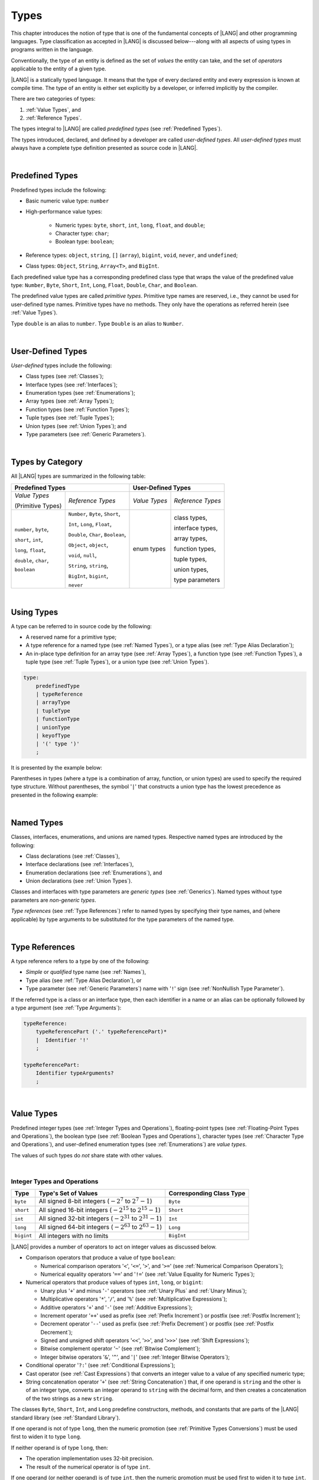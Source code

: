 ..
    Copyright (c) 2021-2024 Huawei Device Co., Ltd.
    Licensed under the Apache License, Version 2.0 (the "License");
    you may not use this file except in compliance with the License.
    You may obtain a copy of the License at
    http://www.apache.org/licenses/LICENSE-2.0
    Unless required by applicable law or agreed to in writing, software
    distributed under the License is distributed on an "AS IS" BASIS,
    WITHOUT WARRANTIES OR CONDITIONS OF ANY KIND, either express or implied.
    See the License for the specific language governing permissions and
    limitations under the License.

.. _Types:

Types
#####

.. meta:
    frontend_status: Partly

This chapter introduces the notion of type that is one of the fundamental
concepts of |LANG| and other programming languages.
Type classification as accepted in |LANG| is discussed below---along
with all aspects of using types in programs written in the language.

Conventionally, the type of an entity is defined as the set of *values* the
entity can take, and the set of *operators* applicable to the entity of
a given type.

|LANG| is a statically typed language. It means that the type of every
declared entity and every expression is known at compile time. The type of
an entity is either set explicitly by a developer, or inferred implicitly
by the compiler.

There are two categories of types:

#. :ref:`Value Types`, and

#. :ref:`Reference Types`.

The types integral to |LANG| are called *predefined types* (see
:ref:`Predefined Types`).

The types introduced, declared, and defined by a developer are called
*user-defined types*.
All *user-defined types* must always have a complete type definition
presented as source code in |LANG|.

.. index::
   statically typed language
   expression
   compile time
   value type
   reference type
   implicit inference
   compiler
   predefined type
   user-defined type
   type definition
   source code

|

.. _Predefined Types:

Predefined Types
****************

.. meta:
    frontend_status: Done

Predefined types include the following:

-  Basic numeric value type: ``number``

-  High-performance value types:

     - Numeric types: ``byte``, ``short``, ``int``, ``long``, ``float``, and
       ``double``;

     - Character type: ``char``;

     - Boolean type: ``boolean``;


-  Reference types: ``object``, ``string``, ``[]`` (``array``), ``bigint``,
   ``void``, ``never``, and ``undefined``;

-  Class types: ``Object``, ``String``, ``Array<T>``, and ``BigInt``.

Each predefined value type has a corresponding predefined class type that
wraps the value of the predefined value type: ``Number``, ``Byte``, ``Short``,
``Int``, ``Long``, ``Float``, ``Double``, ``Char``, and ``Boolean``.

The predefined value types are called *primitive types*. Primitive type names
are reserved, i.e., they cannot be used for user-defined type names. Primitive
types have no methods. They only have the operations as referred herein (see
:ref:`Value Types`).

Type ``double`` is an alias to ``number``. Type ``Double`` is an alias to
``Number``.

.. index::
   predefined type
   basic numeric type
   numeric type
   user-defined type
   type definition
   alias
   value type
   class type
   primitive type
   type alias
   wrapping

|

.. _User-Defined Types:

User-Defined Types
******************

.. meta:
    frontend_status: Done

*User-defined* types include the following:

-  Class types (see :ref:`Classes`);
-  Interface types (see :ref:`Interfaces`);
-  Enumeration types (see :ref:`Enumerations`);
-  Array types (see :ref:`Array Types`);
-  Function types (see :ref:`Function Types`);
-  Tuple types (see :ref:`Tuple Types`);
-  Union types (see :ref:`Union Types`); and
-  Type parameters (see :ref:`Generic Parameters`).

.. index::
   user-defined type
   class type
   interface type
   enumeration type
   array type
   function type
   union type
   type parameter

|

.. _Types by Category:

Types by Category
*****************

.. meta:
    frontend_status: Done

All |LANG| types are summarized in the following table:

+-----------------------------------+-----------------------------------------+
| **Predefined Types**              | **User-Defined Types**                  |
+===================+===============+======================+==================+
| *Value Types*     | *Reference*   |    *Value Types*     | *Reference*      |
|                   | *Types*       |                      | *Types*          |
| (Primitive Types) |               |                      |                  |
+-------------------+---------------+----------------------+------------------+
| ``number``,       | ``Number``,   |     enum types       | class types,     |
| ``byte``,         | ``Byte``,     |                      |                  |
|                   | ``Short``,    |                      | interface types, |
|                   |               |                      |                  |
| ``short``,        | ``Int``,      |                      | array types,     |
| ``int``,          | ``Long``,     |                      |                  |
|                   | ``Float``,    |                      | function types,  |
|                   |               |                      |                  |
| ``long``,         | ``Double``,   |                      | tuple types,     |
| ``float``,        | ``Char``,     |                      |                  |
|                   | ``Boolean``,  |                      | union types,     |
|                   |               |                      |                  |
| ``double``,       | ``Object``,   |                      | type parameters  |
| ``char``,         | ``object``,   |                      |                  |
|                   |               |                      |                  |
| ``boolean``       | ``void``,     |                      |                  |
|                   | ``null``,     |                      |                  |
|                   |               |                      |                  |
|                   | ``String``,   |                      |                  |
|                   | ``string``,   |                      |                  |
|                   |               |                      |                  |
|                   | ``BigInt``,   |                      |                  |
|                   | ``bigint``,   |                      |                  |
|                   |               |                      |                  |
|                   | ``never``     |                      |                  |
+-------------------+---------------+----------------------+------------------+

.. index::
   class type
   primitive type
   reference type
   value type
   interface type
   array type
   union type
   tuple type
   type parameter

|

.. _Using Types:

Using Types
***********

.. meta:
    frontend_status: Done

A type can be referred to in source code by the following:

-  A reserved name for a primitive type;
-  A type reference for a named type (see :ref:`Named Types`), or a type alias
   (see :ref:`Type Alias Declaration`);
-  An in-place type definition for an array type (see :ref:`Array Types`), a
   function type (see :ref:`Function Types`), a tuple type (see :ref:`Tuple Types`),
   or a union type (see :ref:`Union Types`).

.. index::
   reserved name
   primitive type
   type alias
   type reference
   array type
   function type
   union type

.. code-block:: abnf

    type:
        predefinedType
        | typeReference
        | arrayType
        | tupleType
        | functionType
        | unionType
        | keyofType
        | '(' type ')'
        ;

It is presented by the example below:

.. code-block:: typescript
   :linenos:

    let b: boolean  // using primitive value type name
    let n: number   // using primitive value type name
    let o: Object   // using predefined class type name
    let a: number[] // using array type

Parentheses in types (where a type is a combination of array, function, or
union types) are used to specify the required type structure.
Without parentheses, the symbol '``|``' that constructs a union type
has the lowest precedence as presented in the following example:

.. index::
   array type
   function type
   union type
   type structure
   symbol
   construct
   precedence

.. code-block:: typescript
   :linenos:

    // a nullable array with elements of type string:
    let a: string[] | null
    let s: string[] = []
    a = s    // ok
    a = null // ok, a is nullable

    // an array with elements whose types are string or null:
    let b: (string | null)[]
    b = null // error, b is an array and is not nullable
    b = ["aa", null] // ok

    // a function type that returns string or null
    let c: () => string | null
    c = null // error, c is not nullable
    c = (): string | null => { return null } // ok

    // (a function type that returns string) or null
    let d: (() => string) | null
    d = null // ok, d is nullable
    d = (): string => { return "hi" } // ok

|

.. _Named Types:

Named Types
***********

.. meta:
    frontend_status: Done

Classes, interfaces, enumerations, and unions are named types. Respective
named types are introduced by the following:

-  Class declarations (see :ref:`Classes`),
-  Interface declarations (see :ref:`Interfaces`),
-  Enumeration declarations (see :ref:`Enumerations`), and
-  Union declarations (see :ref:`Union Types`).


Classes and interfaces with type parameters are *generic types* (see
:ref:`Generics`). Named types without type parameters are *non-generic types*.

*Type references* (see :ref:`Type References`) refer to named types by
specifying their type names, and (where applicable) by type arguments to be
substituted for the type parameters of the named type.

.. index::
   named type
   class
   interface
   enumeration
   union
   class declaration
   interface declaration
   enumeration declaration
   union declaration
   generic type
   generics
   type argument
   type parameter

|

.. _Type References:

Type References
***************

.. meta:
    frontend_status: Done

A type reference refers to a type by one of the following:

-  *Simple* or *qualified* type name (see :ref:`Names`),
-  Type alias (see :ref:`Type Alias Declaration`), or
-  Type parameter (see :ref:`Generic Parameters`) name with '``!``' sign
   (see :ref:`NonNullish Type Parameter`).


If the referred type is a class or an interface type, then each identifier in
a name or an alias can be optionally followed by a type argument (see
:ref:`Type Arguments`):

.. index::
   type reference
   type name
   simple type name
   qualified type name
   identifier
   type alias
   type argument
   interface type

.. code-block:: abnf

    typeReference:
        typeReferencePart ('.' typeReferencePart)*
        |  Identifier '!'
        ;

    typeReferencePart:
        Identifier typeArguments?
        ;

.. code-block:: typescript
   :linenos:

    let map: Map<string, number>

|

.. _Value Types:

Value Types
***********

.. meta:
    frontend_status: Done

Predefined integer types (see :ref:`Integer Types and Operations`),
floating-point types (see :ref:`Floating-Point Types and Operations`), the
boolean type (see :ref:`Boolean Types and Operations`), character types
(see :ref:`Character Type and Operations`), and user-defined enumeration
types (see :ref:`Enumerations`) are *value types*.

The values of such types do *not* share state with other values.

.. index::
   value type
   predefined type
   integer type
   floating-point type
   boolean type
   character type
   enumeration

|

.. _Integer Types and Operations:

Integer Types and Operations
============================

.. meta:
    frontend_status: Done

+------------+--------------------------------------------------------------------+--------------------------+
| Type       | Type's Set of Values                                               | Corresponding Class Type |
+============+====================================================================+==========================+
| ``byte``   | All signed 8-bit integers (:math:`-2^7` to :math:`2^7-1`)          |   ``Byte``               |
+------------+--------------------------------------------------------------------+--------------------------+
| ``short``  | All signed 16-bit integers (:math:`-2^{15}` to :math:`2^{15}-1`)   |   ``Short``              |
+------------+--------------------------------------------------------------------+--------------------------+
| ``int``    | All signed 32-bit integers (:math:`-2^{31}` to :math:`2^{31} - 1`) |   ``Int``                |
+------------+--------------------------------------------------------------------+--------------------------+
| ``long``   | All signed 64-bit integers (:math:`-2^{63}` to :math:`2^{63} - 1`) |   ``Long``               |
+------------+--------------------------------------------------------------------+--------------------------+
| ``bigint`` | All integers with no limits                                        |   ``BigInt``             |
+------------+--------------------------------------------------------------------+--------------------------+

|LANG| provides a number of operators to act on integer values as discussed
below.

-  Comparison operators that produce a value of type ``boolean``:

   +  Numerical comparison operators '``<``', '``<=``', '``>``', and '``>=``'
      (see :ref:`Numerical Comparison Operators`);
   +  Numerical equality operators '``==``' and '``!=``' (see
      :ref:`Value Equality for Numeric Types`);

-  Numerical operators that produce values of types ``int``, ``long``, or
   ``bigint``:

   + Unary plus '``+``' and minus '``-``' operators (see :ref:`Unary Plus` and
     :ref:`Unary Minus`);
   + Multiplicative operators '``*``', '``/``', and '``%``' (see
     :ref:`Multiplicative Expressions`);
   + Additive operators '``+``' and '``-``' (see :ref:`Additive Expressions`);
   + Increment operator '``++``' used as prefix (see :ref:`Prefix Increment`)
     or postfix (see :ref:`Postfix Increment`);
   + Decrement operator '``--``' used as prefix (see :ref:`Prefix Decrement`)
     or postfix (see :ref:`Postfix Decrement`);
   + Signed and unsigned shift operators '``<<``', '``>>``', and '``>>>``' (see
     :ref:`Shift Expressions`);
   + Bitwise complement operator '``~``' (see :ref:`Bitwise Complement`);
   + Integer bitwise operators '``&``', '``^``', and '``|``' (see
     :ref:`Integer Bitwise Operators`);

-  Conditional operator '``?:``' (see :ref:`Conditional Expressions`);
-  Cast operator (see :ref:`Cast Expressions`) that converts an integer value
   to a value of any specified numeric type;
-  String concatenation operator '``+``' (see :ref:`String Concatenation`) that,
   if one operand is ``string`` and the other is of an integer type, converts an
   integer operand to ``string`` with the decimal form, and then creates a
   concatenation of the two strings as a new ``string``.

.. index::
   byte
   short
   int
   long
   bigint
   Byte
   Short
   Int
   Long
   BigInt
   integer value
   comparison operator
   numerical comparison operator
   numerical equality operator
   equality operator
   numerical operator
   type reference
   type name
   simple type name
   qualified type name
   type alias
   type argument
   interface type
   postfix
   prefix
   unary operator
   unary operator
   additive operator
   multiplicative operator
   increment operator
   numerical comparison operator
   numerical equality operator
   decrement operator
   signed shift operator
   unsigned shift operator
   bitwise complement operator
   integer bitwise operator
   conditional operator
   cast operator
   integer value
   specific numeric type
   string concatenation operator
   operand

The classes ``Byte``, ``Short``, ``Int``, and ``Long`` predefine constructors,
methods, and constants that are parts of the |LANG| standard library (see
:ref:`Standard Library`).

If one operand is not of type ``long``, then the numeric promotion (see
:ref:`Primitive Types Conversions`) must be used first to widen it to type
``long``.

If neither operand is of type ``long``, then:

-  The operation implementation uses 32-bit precision.
-  The result of the numerical operator is of type ``int``.


If one operand (or neither operand) is of type ``int``, then the numeric
promotion must be used first to widen it to type ``int``.

Any integer type value can be cast to or from any numeric type.

Casts between integer types and type ``boolean`` are not allowed.

The integer operators cannot indicate an overflow or an underflow.

An integer operator can throw errors (see :ref:`Error Handling`) as follows:

-  An integer division operator '``/``' (see :ref:`Division`), and an
   integer remainder operator '``%``' (see :ref:`Remainder`) throw
   ``ArithmeticError`` if their right-hand operand is zero.
-  An increment operator '``++``' and a decrement operator '``--`' (see
   :ref:`Additive Expressions`) throw ``OutOfMemoryError`` if boxing
   conversion (see :ref:`Boxing Conversions`) is required
   but the available memory is not sufficient to perform it.

.. index::
   Byte
   Short
   Int
   Long
   constructor
   method
   constant
   operand
   numeric promotion
   predefined numeric types conversion
   numeric type
   widening
   long
   int
   boolean
   integer type
   numeric type
   cast
   operator
   overflow
   underflow
   division operator
   remainder operator
   error
   increment operator
   decrement operator
   additive expression
   boxing conversion

|

.. _Floating-Point Types and Operations:

Floating-Point Types and Operations
===================================

.. meta:
    frontend_status: Done

+-------------+-------------------------------------+--------------------------+
| Type        | Type's Set of Values                | Corresponding Class Type |
+=============+=====================================+==========================+
| ``float``   | The set of all IEEE 754 [3]_ 32-bit | ``Float``                |
|             | floating-point numbers              |                          |
|             | floating-point numbers              |                          |
+-------------+-------------------------------------+--------------------------+
| ``number``, | The set of all IEEE 754 64-bit      | ``Number``               |
| ``double``  | floating-point numbers              | ``Double``               |
+-------------+-------------------------------------+--------------------------+

.. index::
   IEEE 754
   floating-point number

|LANG| provides a number of operators to act on floating-point type values as
discussed below.

-  Comparison operators that produce a value of type *boolean*:

   - Numerical comparison operators '``<``', '``<=``', '``>``', and '``>=``'
     (see :ref:`Numerical Comparison Operators`);
   - Numerical equality operators '``==``' and '``!=``' (see
     :ref:`Value Equality for Numeric Types`);

-  Numerical operators that produce values of type ``float`` or ``double``:

   + Unary plus '``+``' and minus '``-``' operators (see :ref:`Unary Plus` and
     :ref:`Unary Minus`);
   + Multiplicative operators '``*``', '``/``', and '``%``' (see
     :ref:`Multiplicative Expressions`);
   + Additive operators '``+``' and '``-``' (see :ref:`Additive Expressions`);
   + Increment operator '``++``' used as prefix (see :ref:`Prefix Increment`)
     or postfix (see :ref:`Postfix Increment`);
   + Decrement operator '``--``' used as prefix (see :ref:`Prefix Decrement`)
     or postfix (see :ref:`Postfix Decrement`);

-  Numerical operators that produce values of type ``int`` or ``long``:

   + Signed and unsigned shift operators '``<<``', '``>>``', and '``>>>``' (see
     :ref:`Shift Expressions`);
   + Bitwise complement operator '``~``' (see :ref:`Bitwise Complement`);
   + Integer bitwise operators '``&``', '``^``', and '``|``' (see
     :ref:`Integer Bitwise Operators`);
   
- Conditional operator '``?:``' (see :ref:`Conditional Expressions`);

-  Cast operator (see :ref:`Cast Expressions`) that converts a floating-point
   value to a value of any specified numeric type;
-  The string concatenation operator '``+``' (see :ref:`String Concatenation`)
   that, if one operand is of type ``string`` and the other is of a
   floating-point type, converts the floating-point type operand to type
   ``string`` with a value represented in the decimal form (without the loss
   of information), and then creates a concatenation of the two strings as a
   new ``string``.


.. index::
   floating-point type
   floating-point number
   operator
   numerical comparison operator
   numerical equality operator
   comparison operator
   boolean type
   numerical operator
   float
   double
   unary operator
   unary plus operator
   unary minus operator
   multiplicative operator
   additive operator
   prefix
   postfix
   increment operator
   decrement operator
   signed shift operator
   unsigned shift operator
   cast operator
   bitwise complement operator
   integer bitwise operator
   conditional operator
   string concatenation operator
   operand
   numeric type
   string

The classes ``Float`` and ``Double`` predefine constructors, methods, and
constants that are parts of the |LANG| standard library (see
:ref:`Standard Library`).

An operation is called a floating-point operation if at least one of the
operands in a binary operator is of a floating-point type (even if the
other operand is integer).

If at least one operand of the numerical operator is of type ``double``,
then the operation implementation uses 64-bit floating-point arithmetic. The
result of the numerical operator is a value of type ``double``.

If the other operand is not of type ``double``, then the numeric promotion (see
:ref:`Primitive Types Conversions`) must be used first to widen it to type
``double``.

If neither operand is of type ``double``, then the operation implementation
is to use 32-bit floating-point arithmetic. The result of the numerical
operator is a value of type ``float``.

If the other operand is not of type ``float``, then the numeric promotion
must be used first to widen it to type ``float``.

Any floating-point type value can be cast to or from any numeric type.

.. index::
   Float
   Double
   class
   constructor
   method
   constant
   operation
   floating-point operation
   predefined numeric types conversion
   numeric type
   operand
   implementation
   float
   double
   numeric promotion
   numerical operator
   binary operator
   floating-point type

Casts between floating-point types and type ``boolean`` are not allowed.

Operators on floating-point numbers, except the remainder operator (see
:ref:`Remainder`), behave in compliance with the IEEE 754 Standard.
For example, |LANG| requires the support of IEEE 754 *denormalized*
floating-point numbers and *gradual underflow* that make it easier to prove
the desirable properties of a particular numerical algorithm. Floating-point
operations do not *flush to zero* if the calculated result is a
denormalized number.

|LANG| requires floating-point arithmetic to behave as if the floating-point
result of every floating-point operator is rounded to the result precision. An
*inexact* result is rounded to the representable value nearest to the infinitely
precise result. |LANG| uses the *round to nearest* principle (the default
rounding mode in IEEE 754), and prefers the representable value with the least
significant bit zero out of any two equally near representable values.

.. index::
   cast
   floating-point type
   floating-point number
   numeric type
   numeric types conversion
   widening
   operand
   implementation
   numeric promotion
   remainder operator
   gradual underflow
   flush to zero
   round to nearest
   rounding mode
   denormalized number
   IEEE 754

|LANG| uses *round toward zero* to convert a floating-point value to an
integer value (see :ref:`Primitive Types Conversions`). In this case it acts as
if the number is truncated, and the mantissa bits are discarded.
The result of *rounding toward zero* is the value of that format that is
closest to and no greater in magnitude than the infinitely precise result.

A floating-point operation with overflow produces a signed infinity.

A floating-point operation with underflow produces a denormalized value
or a signed zero.

A floating-point operation with no mathematically definite result
produces ``NaN``.

All numeric operations with a ``NaN`` operand result in ``NaN``.

A floating-point operator (the increment '``++``' operator and decrement
'``--``' operator, see :ref:`Additive Expressions`) can throw
``OutOfMemoryError`` (see :ref:`Error Handling`) if boxing conversion (see
:ref:`Boxing Conversions`) is required but the available memory is not
sufficient to perform it.

.. index::
   round toward zero
   conversion
   predefined numeric types conversion
   numeric type
   truncation
   truncated number
   rounding toward zero
   denormalized value
   NaN
   numeric operation
   increment operator
   decrement operator
   error
   boxing conversion
   overflow
   underflow
   signed zero
   signed infinity
   integer
   floating-point operation
   floating-point operator
   floating-point value
   throw
   
|

.. _Numeric Types Hierarchy:

Numeric Types Hierarchy
=======================

.. meta:
    frontend_status: Done

Integer and floating-point types are numeric types.

Larger types include smaller types or their values:

-  ``double`` > ``float`` > ``long`` > ``int`` > ``short`` > ``byte``

A value of a smaller type can be assigned to a variable of a larger type.

Type ``bigint`` does not belong to this hierarchy. There is no implicit
conversion from a numeric type to ``bigint``. Standard library class ``BigInt``
methods must be used to create ``bigint`` values from numeric types.

.. index::
   numeric type
   exception
   floating-point type
   assignment
   variable
   double
   float
   long
   int
   short
   byte
   bigint
   long
   int
   short
   byte
   string
   BigInt

|

.. _Boolean Types and Operations:

``Boolean`` Types and Operations
================================

.. meta:
    frontend_status: Done

Type ``boolean`` represents logical values ``true`` and ``false`` that
correspond to the class type ``Boolean``.

The boolean operators are as follows:

-  Relational operators '``==``' and '``!=``' (see :ref:`Relational Expressions`);
-  Logical complement operator '``!``' (see :ref:`Logical Complement`);
-  Logical operators '``&``', '``^``', and '``|``' (see :ref:`Integer Bitwise Operators`);
-  Conditional-and operator '``&&``' (see :ref:`Conditional-And Expression`) and
   conditional-or operator '``||``' (see :ref:`Conditional-Or Expression`);
-  Conditional operator '``?:``' (see :ref:`Conditional Expressions`);
-  String concatenation operator '``+``' (see :ref:`String Concatenation`)
   that converts an operand of type ``boolean`` to type ``string`` (``true`` or
   ``false``), and then creates a concatenation of the two strings as a new
   ``string``.


The conversion of an integer or floating-point expression *x* to a boolean
value must follow the *C* language convention---any nonzero value is converted
to ``true``, and the value of zero is converted to ``false``. In other words,
the result of expression *x*  conversion to type ``boolean`` is always the same
as the result of comparison *x != 0*.

.. index::
   boolean
   Boolean
   relational operator
   complement operator
   logical operator
   conditional-and operator
   conditional-or operator
   conditional operator
   string concatenation operator
   floating-point expression
   comparison
   conversion

|

.. _Reference Types:

Reference Types
***************

.. meta:
    frontend_status: Done

*Reference types* can be of the following kinds:

-  *Class* types (see :ref:`Classes`);
-  *Interface* types (see :ref:`Interfaces`);
-  *Array* types (see :ref:`Array Types`);
-  *Function* types (see :ref:`Function Types`);
-  *Union* types (see :ref:`Union Types`);
-  ``String`` types (see :ref:`Type String`);
-  ``Never`` type (see :ref:`Type never`), ``null`` type (see :ref:`Type null`),
   ``undefined`` type (see :ref:`Type undefined`), ``void`` type (see
   :ref:`Type void`); and
-  Type parameters (see :ref:`Generic Parameters`).

.. index::
   class type
   interface type
   array type
   function type
   union type
   type string
   type never
   type null
   type undefined
   type void
   type parameter

|

.. _Objects:

Objects
=======

.. meta:
    frontend_status: Done

An ``object`` can be a *class instance*, a *function instance*, or an *array*.
The pointers to these objects are called *references* or reference values.

A class instance creation expression (see :ref:`New Expressions`) explicitly
creates a class instance.

Referring to a declared function by its name, qualified name, or lambda
expression (see :ref:`Lambda Expressions`) explicitly creates a function
instance.

An array creation expression explicitly creates an array (see
:ref:`Array Creation Expressions`).

A string literal initialization explicitly creates a string.

Other expressions can implicitly create a class instance (see
:ref:`New Expressions`), or an array (see :ref:`Array Creation Expressions`).

.. index::
   object
   instance
   array
   reference value
   function instance
   class instance
   reference
   lambda expression
   qualified name
   name
   declared function
   array creation
   expression
   literal
   initialization

The operations on references to objects are as follows:

-  Field access that uses a qualified name or a field access expression (see
   :ref:`Field Access Expressions`);
-  Call expression (see :ref:`Method Call Expression` and :ref:`Function Call Expression`);
-  Cast expression (see :ref:`Cast Expressions`);
-  String concatenation operator (see :ref:`String Concatenation`) that---given
   an operand of type ``string`` and a reference---calls the ``toString``
   method of the referenced object, converts the reference to type ``string``,
   and creates a concatenation of the two strings as a new ``string``;
-  ``instanceof`` operator (see :ref:`InstanceOf Expression`);
-  ``typeof`` operator (see :ref:`TypeOf Expression`);
-  Reference equality operators '``==``' and '``!=``' (see
   :ref:`Reference Equality`);
-  Conditional operator '``?:``' (see :ref:`Conditional Expressions`).


Multiple references to an object are possible.

Most objects have state. The state is stored in the field if an object is
an instance of class, or in a variable that is an element of an array object.

If two variables contain references to the same object, and the state of that
object is modified in the reference of one variable, then the state so modified
can be seen in the reference of the other variable.

.. index::
   operator
   object
   class
   interface
   type parameter
   field access
   qualified name
   method call expression
   function call expression
   field access expression
   cast expression
   call expression
   concatenation operator
   conversion
   reference equality operator
   conditional operator
   state
   array element
   variable
   field
   instance
   reference

|

.. _Object Class Type:

``Object`` Class Type
=====================

.. meta:
    frontend_status: Done

The class ``Object`` is a supertype of all other classes, interfaces, string,
arrays, unions, function types, and enum types. Thus all of them inherit (see
:ref:`Inheritance`) the methods of the class ``Object``. Full description of
all methods of class *Object* is given in the standard library
(see :ref:`Standard Library`) description.

The method ``toString`` as used in the examples in this document returns a
string representation of the object.

Using ``Object`` is recommended in all cases (although the name ``object``
refers to type ``Object``).

.. index::
   class type
   function call expression
   field access expression
   cast expression
   concatenation operator
   operand
   reference
   method
   object
   object class type
   call expression
   instanceof operator
   supertype
   interface
   array
   inheritance
   hash code

|

.. _Type string:

Type ``string``
===============

.. meta:
    frontend_status: Done

Type ``string`` is a predefined type. It stores sequences of characters as
Unicode UTF-16 code units. Type ``string`` includes all string literals, e.g.,
'``abc``'.

The value of a string object cannot be changed after it is created, i.e.,
a string object is immutable.

The value of a ``string`` object can be shared.

Type ``string`` has dual semantics:

-  If a string is created, assigned or passed as an argument, then it behaves
   like a reference type (see :ref:`Reference Types`).
-  All ``string`` operations (see :ref:`String Concatenation` and
   :ref:`String Comparison Operators`) handle strings as values (see
   :ref:`Value Types`).

If the result is not a constant expression (see :ref:`Constant Expressions`),
then the string concatenation operator '``+``' (see :ref:`String Concatenation`)
can implicitly create a new string object.

Using ``string`` is recommended in all cases (although the name ``String``
also refers to type ``string``).

.. index::
   type string
   Unicode code unit
   compiler
   predefined type
   extended semantics
   literal
   constant expression
   concatenation operator
   alias

|

.. _Type never:

Type ``never``
==============

.. meta:
    frontend_status: Done

Type ``never`` is a subtype (see :ref:`Subtyping`) of any other type.

Type ``never`` type has no instances. It is used as a

- return type for functions or methods which never returns a value, but finish
  their work throwing an error or exception.
- type of variables which can never be assigned.
- type of parameters of some function or method preventing a body of such
  function or method be executed.

.. code-block:: typescript
   :linenos:

    function foo (): never {
		throw new Error("foo() never returns")
	}

    let x: never = foo() // x will never get value

    function bar (p: never) { // body of this 
       // function will never be executed
	}

    bar (foo()) 




.. index::
   subtyping
   class
   instance
   error
   exception
   function
   return type
   string literal
   string object
   constant expression
   concatenation operator
   alias
   subclass
   instance
   value

|

.. _Type void:

Type ``void``
=============

.. meta:
    frontend_status: Partly

Type ``void`` has no instances (no values). It is typically used as the
return type if a function or a method returns no value:

.. code-block:: typescript
   :linenos:

    function foo (): void {}
   
    class C {
        bar(): void {}
    }

A compile-time occurs if:

-  Type ``void`` is used as type annotation;
-  An expression of type ``void`` is used as a value.

.. code-block:: typescript
   :linenos:

    let x: void // compile-time error - void used as type annotation

    function foo (): void
    let y = foo()  // void used as a value


Type ``void`` can be used as type argument that instantiates a generic type
if a specific value of type argument is irrelevant. In this case, it is
synonymous to type ``undefined`` (see :ref:`Type undefined`):

.. code-block:: typescript
   :linenos:

   class A<T>
   let a = new A<void>() // ok, type parameter is irrelevant
   let a = new A<undefined>() // ok, the same

   function foo<T>(x: T) {}

   foo<void>(undefined) // ok
   foo<void>(void) // compile-time error: void is used as value

.. index::
   return type
   type argument
   instantiation
   generic type
   type parameter argument

|

.. _Array Types:

Array Types
===========

.. meta:
    frontend_status: Done

*Array type* is the built-in type characterized by the following:

-  Any object of array type contains elements indexed by integer position
   starting from *0*;
-  Access to any array element is performed within the same time;
-  If passed to non-|LANG| environment, an array is represented
   as a contiguous memory location;
-  Types of all array elements are upper-bounded by the element type
   specified in the array declaration.

.. index::
   array type
   array element
   access
   array

Two basic operations with array elements take elements out of, and put
elements into an array by using the operator ``[]`` and index expression.

The number of elements in an array can be obtained by accessing the field
``length``. Setting a new value of this field allows shrinking the array by
reducing the number of its elements.

Attempting to increase the length of the array causes a compile-time error
(if the compiler has the information sufficient to determine this), or to
a run-time error.

An example of syntax for the built-in array type is presented below:


.. index::
   array element
   index expression
   operator

.. code-block:: abnf

    arrayType:
       type '[' ']'
       ;

The family of array types that are parts of the standard library (see
:ref:`Standard Library`), including all available operations, is described
in the library documentation. Common to these types is that the operator
``[]`` can be applied to variables of all array types and to their derived
types. 

**Note**: Type ``T[]`` and type ``Array<T>`` are different types.

.. index::
   array type
   variable
   operator
   reference type
   value type
   derived type
   standard library

The examples are presented below:

.. code-block:: typescript
   :linenos:

    let a : number[] = [0, 0, 0, 0, 0] 
      /* allocate array with 5 elements of type number */
    a[1] = 7 /* put 7 as the 2nd element of the array, index of this element is 1 */
    let y = a[4] /* get the last element of array 'a' */
    let count = a.length // get the number of array elements
    a.length = 3
    y = a[2] // OK, 2 is the index of the last element now
    y = a[3] // Will lead to runtime error - attempt to access non-existing array element

    let b: Number[] = new Array<Number>
       /* That is a valid code as type used in the 'b' declaration is identical
          to the type used in the new expression */

A type alias can set a name for an array type (see :ref:`Type Alias Declaration`):

.. code-block:: typescript
   :linenos:

    type Matrix = number[][] /* Two-dimensional array */

An array as an object is assignable to a variable of type ``Object``:

.. code-block:: typescript
   :linenos:

    let a: number[] = [1, 2, 3]
    let o: Object = a

.. index::
   alias
   array type
   object
   array
   assignment
   variable

|

.. _Function Types:

Function Types
==============

.. meta:
    frontend_status: Done

A *function type* can be used to express the expected signature of a function.
A function type consists of the following:

-  List of parameters (which can be empty);
-  Optional return type;
-  Optional keyword ``throws``.

.. index::
   array element
   type alias
   array type
   type Object
   keyword throws
   function type
   signature

.. code-block:: abnf

    functionType:
        '(' ftParameterList? ')' ftReturnType 'throws'?
        ;

    ftParameterList:
        ftParameter (',' ftParameter)\* (',' restParameter)?
        | restParameter
        ;

    ftParameter:
        identifier ':' type
        ;

    restParameter:
        '...' ftParameter
        ;

    ftReturnType:
        '=>' type
        ;

The ``rest`` parameter is described in :ref:`Rest Parameter`.

.. index::
   rest parameter

.. code-block:: typescript
   :linenos:

    let binaryOp: (x: number, y: number) => number
    function evaluate(f: (x: number, y: number) => number) { }

A type alias can set a name for a *function type* (see
:ref:`Type Alias Declaration`).

.. index::
   type alias
   function type

.. code-block:: typescript
   :linenos:

    type BinaryOp = (x: number, y: number) => number
    let op: BinaryOp

If the function type contains the ``throws`` mark (see
:ref:`Throwing Functions`), then it is the *throwing function type*.

Function types assignability is described in :ref:`Assignment-like Contexts`,
and conversions in :ref:`Function Types Conversions`.

.. index::
   function type
   return type
   type void
   throwing function
   throwing function type
   throws mark

|

.. _Type null:

Type ``null``
=============

.. meta:
    frontend_status: Done

The only value of type ``null`` is represented by the keyword ``null``
(see :ref:`Null Literal`).

Using type ``null`` as type annotation is not recommended, except in
nullish types (see :ref:`Nullish Types`).

.. index::
   type null
   null literal
   keyword null
   type annotation
   nullish type

|

.. _Type undefined:

Type ``undefined``
==================

.. meta:
    frontend_status: Done

The only value of type ``undefined`` is represented by the keyword
``undefined`` (see :ref:`Undefined Literal`).

Using type `undefined`` as type annotation is not recommended, except in
nullish types (see :ref:`Nullish Types`).

Type ``undefined`` can be used as the type argument that instantiates a
generic type if specific value of the type argument is irrelevant.

.. code-block:: typescript
   :linenos:

   class A<T> {}
   let a = new A<undefined>() // ok, type parameter is irrelevant
   function foo<T>(x: T) {}

   foo<undefined>(undefined) // ok


.. index::
   type undefined
   keyword undefined
   literal
   annotation
   nullish type

|

.. _Tuple Types:

Tuple Types
===========

.. meta:
    frontend_status: Done

.. code-block:: abnf

    tupleType:
        '[' (type (',' type)*)? ']' 
        ;

A *tuple* type is a reference type created as a fixed set of other types.
The value of a tuple type is a group of values of types that comprise the
tuple type. The types are specified in the same order as declared within
the tuple type declaration. Each element of the tuple is thus implied to
have its own type.
The operator ``[]`` (square brackets) is used to access the elements of
a tuple in a manner similar to that used to access elements of an array.

An index expression belongs to an integer type. The index of the 1st tuple
element is *0*. Only constant expressions can be used as the index to get
the access to tuple elements.

.. code-block:: typescript
   :linenos:

   let tuple: [number, number, string, boolean, Object] = 
              [     6,      7,  "abc",    true,    666]
   tuple[0] = 666
   console.log (tuple[0], tuple[4]) // `666 666` be printed

``Object`` (see :ref:`Object Class Type`) is the supertype for any tuple type.

An empty tuple is a corner case. It is only added to support compatibility
with |TS|:

.. code-block:: typescript
   :linenos:

   let empty: [] = [] // empty tuple with no elements in it

|

.. _Union Types:

Union Types
===========

.. meta:
   frontend_status: Partly
   todo: support literal in union

.. code-block:: abnf

    unionType:
        type|literal ('|' type|literal)*
        ;

A *union* type is a reference type created as a combination of other
types or values. Valid values of all types and literals the union is created
from are the values of a union type.

A compile-time error occurs if the type in the right-hand side of a union
type declaration leads to a circular reference.

If a *union* uses a primitive type (see *Primitive types* in
:ref:`Types by Category`), then automatic boxing occurs to keep the reference
nature of the type.

The reduced form of *union* types allows defining a type which has only 
one value:

.. index::
   union type
   reference type
   circular reference
   union
   compile-time error
   primitive type
   literal
   primitive type
   automatic boxing

.. code-block:: typescript
   :linenos:

   type T = 3
   let t1: T = 3 // OK
   let t2: T = 2 // Compile-time error

A typical example of the usage of *union* type is shown below:

.. code-block:: typescript
   :linenos:

    class Cat {
      // ...
    }
    class Dog {
      // ...
    }
    class Frog {
      // ...
    }
    type Animal = Cat | Dog | Frog | number
    // Cat, Dog, and Frog are some types (class or interface ones)

    let animal: Animal = new Cat()
    animal = new Frog() 
    animal = 42
    // One may assign the variable of the union type with any valid value

Different mechanisms can be used to get values of particular types from a
*union*:

.. code-block:: typescript
   :linenos:

    class Cat { sleep () {}; meow () {} }
    class Dog { sleep () {}; bark () {} }
    class Frog { sleep () {}; leap () {} }

    type Animal = Cat | Dog | Frog

    let animal: Animal = new Cat()
    if (animal instanceof Frog) { 
        // animal is of type Frog here, conversion can be used:
        let frog: Frog = animal as Frog
        frog.leap()
    }

    animal.sleep () // Any animal can sleep


The following example is for primitive types:

.. code-block:: typescript
   :linenos:

    type Primitive = number | boolean
    let p: Primitive = 7
    if (p instanceof Number) { // type of 'p' is Number here
       let i: number = p as number // Explicit conversion from Primitive to number
    }

The following example is for values:

.. code-block:: typescript
   :linenos:

    type BMW_ModelCode = 325 | 530 | 735
    let car_code: BMW_ModelCode = 325
    if (car_code == 325){
       car_code = 530
    } else if (car_code == 530){
       car_code = 735
    } else {
       // pension :-)
    }

**Note**: A compile-time error occurs if an expression of union type is
compared to a literal value that does not belong to the values of that union
type:

.. code-block:: typescript
   :linenos:

    type BMW_ModelCode = 325 | 530 | 735
    let car_code: BMW_ModelCode = 325
    if (car_code == 666){ ... }
    /*
       compile-time error as 666 does not belong to
       values of type BMW_ModelCode
    */

    function model_code_test (code: number) {
       if (car_code == code) { ... }
       // This test is to be resolved during program execution
    }

|

.. _Union Types Normalization:

Union Types Normalization
-------------------------

Union types normalization allows minimizing the number of types and literals
within a union type, while keeping the type's safety. Some types or literals
can also be replaced for more general types.

Formally, union type *T*:sub:`1` | ... | *T*:sub:`N`, where N > 1, can be
reduced to type *U*:sub:`1` | ... | *U*:sub:`M`, where M <= N, or even to
a non-union type or value *V*. In this latter case *V* can be a primitive value
type or value that changes the reference nature of the union type.

The normalization process presumes performing the following steps one after
another:

.. index::
   union type
   non-union type
   normalization
   literal

#. All nested union types are linearized.
#. Identical types within the union type are replaced for a single type.
#. Identical literals within the union type are replaced for a single literal.
#. If at least one type in the union is ``Object``, then all other non-nullish
   types are removed.
#. If there is type ``never`` among union types, then it is removed.
#. If there is a non-empty group of numeric types in a union, then the largest
   numeric type (see :ref:`Numeric Types Hierarchy`) is to stay in the union,
   while others are removed. Any numeric literal that fits into the largest
   numeric type in a union, is removed.
#. If a primitive type after boxing (see :ref:`Boxing Conversions`) is equal to
   another union type, then the initial type is removed.
#. If a literal of union type belongs to the values of a type that is part
   of the union, then the literal is removed.
#. If a numeric literal belongs to the unboxed type of one of union numeric class
   type, then the literal is removed.
#. This step is performed recursively until no mutually compatible types remain
   (see :ref:`Type Compatibility`), or the union type is reduced to a single type:

   -  If a union type includes two types *T*:sub:`i` and *T*:sub:`j` (i != j),
      and *T*:sub:`i` is compatible with *T*:sub:`j` (see
      :ref:`Type Compatibility`), then only *T*:sub:`j` remains in the union
      type, and *T*:sub:`i` is removed.
   -  If *T*:sub:`j` is compatible with *T*:sub:`i` (see :ref:`Type Compatibility`),
      then *T*:sub:`i` remains in the union type, and *T*:sub:`j` is removed.

.. index::
   union type
   linearization
   literal non-union type
   normalization
   literal
   Object type
   numeric union type
   compatible type
   type compatibility

The result of the normalization process is a normalized union type. The process
is presented in the examples below:

|

.. code-block:: typescript
   :linenos:

    ( T1 | T2) | (T3 | T4) => T1 | T2 | T3 | T4  // Linearization

    1 | 1 | 1  =>  1                             // Identical values elimination

    number | number => number                    // Identical types elimination

    number | Number => Number                    // The same after boxing
    Int | float => Int | Float                   // Boxing for numeric value type
    Int | 3.14  => Int | 3.14                    // No changes

    int|short|float|2 => float                   // The largest numeric type stays
    int|long|2.71828 => long|2.71828             // The largest numeric type stays and the literal
    1 | number | number => number                
    int | double | short => double 

    Byte | Int | Long => Byte | Int | Long      // No changes
    Int | 3.14 | Float => Int | Float           // 3.14 belongs to unboxed Float


    1 | string | number => string | number       // Union value elimination

    1 | Object => Object                         // Object wins
    AnyNonNullishType | Object => Object         

    class Base {}
    class Derived1 extends Base {}
    class Derived2 extends Base {}   
    Base | Derived1 => Base                      // Base wins
    Derived1 | Derived2 => Derived1 | Derived2   // End of normalization

The |LANG| compiler applies such normalization while processing union types
and handling the type inference for array literals (see
:ref:`Array Type Inference from Types of Elements`).

.. index::
   union type
   normalization
   array literal
   type inference
   array literal

|

.. _Keyof Types:

``Keyof`` Types
---------------

A special form of union types are ``keyof`` types built by using the keyword
``keyof``. The keyword ``keyof`` is applied to the class or interface type (see
:ref:`Classes` and :ref:`Interfaces`). The resultant new type is a union of
names of all members of the class or interface type.

.. code-block:: abnf

    keyofType:
        'keyof' typeReference
        ;

A compile-time error occurs if ``typeReference`` is not a class or interface
type. The semantics of type ``keyof`` is presented in the example below:

.. code-block:: typescript
   :linenos:

    class A {
       field: number
       method() {}
    }
    type KeysOfA = keyof A // "field" | "method"
    let a_keys: KeysOfA = "field" // OK
    a_keys = "any string different from field or method"
      // Compile-time error: invalid value for the type KeysOfA

If the class or the interface is empty, then its type ``keyof`` is equivalent
to type ``never``:

.. code-block:: typescript
   :linenos:

    class A {} // Empty class 
    type KeysOfA = keyof A // never


|

.. _Nullish Types:

Nullish Types
=============

.. meta:
    frontend_status: Done

|LANG| has nullish types that are in fact a special form of union types (see
:ref:`Union Types`):

.. code-block:: abnf

    nullishType:
          type '|' 'null' (| 'undefined')?
        | type '|' 'undefined' ('|' 'null')?
        ;

All predefined and user-defined type declarations create non-nullish types.
Non-nullish types cannot have a ``null`` or ``undefined`` value at runtime.

``T | null`` or ``T | undefined`` can be used as the type to specify a
nullish version of type *T*.

A variable declared to have type ``T | null`` can hold the values of type *T*
and its derived types, or the value ``null``. Such a type is called a *nullable
type*.

A variable declared to have type ``T | undefined`` can hold the values of
type *T* and its derived types, or the value ``undefined``.

A variable declared to have type ``T | null | undefined`` can hold values
of type *T* (and its derived types), and the values ``undefined`` or ``null``.

A nullish type is a reference type (see :ref:`Union Types`).
A reference that is ``null`` or ``undefined`` is called a *nullish* value.

An operation that is safe with no regard to the presence or absence of
nullish values (e.g., re-assigning one nullable value to another) can
be used 'as is' for nullish types.

The following nullish-safe options exist for operations on nullish type *T*
that can potentially violate null safety (e.g., access to a property):

.. index::
   union type
   type inference
   array literal
   nullish type
   nullable type
   non-nullish type
   predefined type declaration
   user-defined type declaration
   undefined value
   runtime
   derived type
   reference type
   nullish value
   nullish-safe option
   null safety
   access
   assignment
   re-assignment

-  Use of safe operations:

   -  Safe method call (see :ref:`Method Call Expression` for details);
   -  Safe field access expression (see :ref:`Field Access Expressions`
      for details);
   -  Safe indexing expression (see :ref:`Indexing Expression` for details);
   -  Safe function call (see :ref:`Function Call Expression` for details);

-  Conversion from ``T | null`` or ``T | undefined`` to *T*:

   -  Cast expression (see :ref:`Cast Expressions` for details);
   -  Ensure-not-nullish expression (see :ref:`Ensure-Not-Nullish Expressions`
      for details);

-  Supplying a default value to be used if a nullish value is present:

   -  Nullish-coalescing expression (see :ref:`Nullish-Coalescing Expression`
      for details).

.. index::
   method call
   field access expression
   indexing expression
   function call
   converting
   cast expression
   ensure-not-nullish expression
   nullish-coalescing expression
   nullish value
   cast expression

|

.. _Bigint Type:

Type ``Bigint``
===============

.. meta:
    frontend_status: Done

|LANG| has built-in ``bigint`` type and ``BigInt`` class type that allow to deal
with theoretically arbitrarily large integers. Values of this type can hold
numbers larger than the maximal value of type ``long``. This type uses the
arbitrary-precision arithmetic. Values of type ``bigint`` can be created from
the following:

- Literals of type ``bigint`` (see :ref:`BigInt Literals`); or
- Numeric types, by using a call to the Standard library class ``BigInt``
  method.


Applicable operations with ```bigint`` type values are described in
:ref:`Integer Types and Operations`.

Similarly to ``string``, ``bigint`` type has dual semantics.

If created, assigned or passed as an argument, type ``bigint`` behaves
in the same manner as a reference type (see :ref:`Reference Types`).

All operations handle type ``bigint`` as a value type (see :ref:`Value Types`).


.. code-block:: typescript
   :linenos:

   let b1: bigint = new BigInt (5)
   let b2: bigint = 123n

|

.. _DynamicObject Type:

DynamicObject Type
==================

.. meta:
    frontend_status: Partly

The interface ``DynamicObject`` is used to provide seamless interoperability
with dynamic languages (e.g., |JS| and |TS|), and to support advanced
language features such as *dynamic import* (see :ref:`Dynamic Import Expression`).
This interface is defined in :ref:`Standard Library`.

This interface (defined in :ref:`Standard Library`) is common for a set of
wrappers (also defined in :ref:`Standard Library`) that provide access to
underlying objects.

An instance of ``DynamicObject`` cannot be created directly. Only an
instance of a specific wrapper object can be instantiated. For example, a
result of the *dynamic import* expression (see :ref:`Dynamic Import Expression`)
is an instance of the dynamic object implementation class, which wraps an object
that contains exported entities of an imported module.

``DynamicObject`` is a predefined type. The following operations applied to an
object of type ``DynamicObject`` are handled by the compiler in a special way:

- Field access;
- Method call;
- Indexing access;
- New;
- Cast.

.. index::
   DynamicObject
   interoperability
   dynamic import
   interface
   wrapper
   access
   underlying object
   instantiation
   export
   entity
   import
   predefined type
   field access
   indexing access
   method call


|

.. _DynamicObject Field Access:

``DynamicObject`` Field Access
------------------------------

.. meta:
    frontend_status: Partly
    todo: now it supports only JSValue, need to add full abstract support

The field access expression *D.F*, where *D* is of type ``DynamicObject``,
is handled as an access to a property of an underlying object.

If the value of a field access is used, then it is wrapped in the instance of
``DynamicObject``, since the actual type of the field is not known at compile
time.

.. code-block:: typescript
   :linenos:

   function foo(d: DynamicObject) {
      console.log(d.f1) // access of the property named "f1" of underlying object
      d.f1 = 5 // set a value of the property named "f1"
      let y = d.f1 // 'y' is of type DynamicObject
   }

The wrapper can raise an error if:

- No property with the specified name exists in the underlying object; or
- The field access is in the right-hand side of the assignment, and the
  type of the assigned value is not compatible (see :ref:`Type Compatibility`)
  with the type of the property.

.. index::
   DynamicObject
   wrapper
   dynamic import
   underlying object
   field access
   property
   instance
   assignment
   assigned value


|

.. _DynamicObject Method Call:

``DynamicObject`` Method Call
-----------------------------

.. meta:
    frontend_status: Partly
    todo: now it supports only JSValue, need to add full abstract support

The method call expression *D.F(arguments)*, where *D* is of type
``DynamicObject``, is handled as a call of the instance method of an
underlying object.

If the result of a method call is used, then it is wrapped in the instance
of ``DynamicObject``, since the actual type of the returned value is not known
at compile time.

.. code-block:: typescript
   :linenos:

   function foo(d: DynamicObject) {
      d.foo() // call of a method "foo" of underlying object
      let y = d.goo() // 'y' is of type DynamicObject
   }

The wrapper must raise an error if:

- No method with the specified name exists in the underlying object; or
- The signature of the method is not compatible with the types of the
  call arguments.

.. index::
   DynamicObject
   wrapper
   method
   dynamic import
   field access
   property
   instance
   method

|

.. _DynamicObject Indexing Access:

``DynamicObject`` Indexing Access
---------------------------------

.. meta:
    frontend_status: Partly
    todo: now it supports only JSValue, need to add full abstract support

The indexing access expression *D[index]*, where *D* is of type
``DynamicObject``, is handled as an indexing access to an underlying object.

.. code-block:: typescript
   :linenos:

   function foo(d: DynamicObject) {
      let x = d[0] 
   }

The wrapper must raise an error if:

- The indexing access is not supported by the underlying object;
- The type of the *index* expression is not supported by the underlying object.

.. index::
   DynamicObject
   indexing access
   underlying object

|

.. _DynamicObject New Expression:

``DynamicObject`` New Expression
--------------------------------

.. meta:
    frontend_status: Partly
    todo: now it supports only JSValue, need to add full abstract support

The new expression *new D(arguments)* (see :ref:`New Expressions`), where
*D* is of type ``DynamicObject``, is handled as a new expression (constructor
call) applied to the underlying object.

The result of the expression is wrapped in an instance of ``DynamicObject``,
as the actual type of the returned value is not known at compile time.

.. code-block:: typescript
   :linenos:

   function foo(d: DynamicObject) {
      let x = new d() 
   }

The wrapper must raise an error if:

- A new expression is not supported by the underlying object; or
- The signature of the constructor of the underlying object is not compatible
  with the types of call arguments.

.. index::
   DynamicObject
   wrapper
   property
   instance

|

.. _DynamicObject Cast Expression:

``DynamicObject`` Cast Expression
---------------------------------

.. meta:
    frontend_status: None
    
The cast expression *D as T* (see :ref:`Cast Expressions`), where *D* is of
type ``DynamicObject``, is handled as attempt to cast the underlying object
to a static type *T*.

A compile-time error occurs if *T* is not a class or interface type.

The result of a cast expression is an instance of type *T*.

.. code-block:: typescript
   :linenos:

   interface I {
      bar(): void
   }

   function foo(d: DynamicObject) {
      let x = d as I
      x.bar() // a call of interface method	(not dynamic)  
   }

The wrapper must raise an error if an underlying object cannot be converted
to the target type specified by the cast operator.

.. index::
   DynamicObject
   wrapper
   cast expression

|


.. _Default Values for Types:

Default Values for Types
************************

.. meta:
    frontend_status: Done

**Note**: This is the |LANG|'s experimental feature.

Some types use so-called *default values* for variables without explicit
initialization (see :ref:`Variable Declarations`), including the following:

.. - All primitive types and *string* (see the table below).

- All primitive types (see the table below);
- All union types that have at least one nullish (see :ref:`Nullish Types`)
  value, and use an appropriate nullish value as default (see the table below).

.. -  Nullable reference types with the default value *null* (see :ref:`Literals`).

All other types, including reference types and enumeration types, have no
default values. Variables of such types must be initialized explicitly with
a value before the first use of a type.

.. Default values of primitive types are as follows:

Default values of primitive types are as follows:

.. index::
   default value
   variable
   explicit initialization
   nullable reference type
   primitive type
   reference type
   enumeration type

+--------------+--------------------+
|   Data Type  |   Default Value    |
+==============+====================+
| ``number``   | 0 as ``number``    |
+--------------+--------------------+
| ``byte``     | 0 as ``byte``      |
+--------------+--------------------+
| ``short``    | 0 as ``short``     |
+--------------+--------------------+
| ``int``      | 0 as ``int``       |
+--------------+--------------------+
| ``long``     | 0 as ``long``      |
+--------------+--------------------+
| ``float``    | +0.0 as ``float``  |
+--------------+--------------------+
| ``double``   | +0.0 as ``double`` |
+--------------+--------------------+
| ``char``     | ``u0000``          |
+--------------+--------------------+
| ``boolean``  | ``false``          |
+--------------+--------------------+


The default values of nullish union types are as follows:

+----------------------+--------------------+
|    Data Type         |   Default Value    |
+======================+====================+
| ``type | null``      | ``null``           |
+----------------------+--------------------+
| ``type | undefined`` | ``undefined``      |
+----------------------+--------------------+
| ``null | undefined`` | ``undefined``      |
+----------------------+--------------------+

.. code-block:: typescript
   :linenos:

   class A {
     f1: number|null
     f2: string|undefined
     f3?: boolean
   }
   let a = new A()
   console.log (a.f1, a.f2, a.f3)
   // Output: null, undefined, undefined


.. index::
   number
   byte
   short
   int
   long
   float
   double
   char
   boolean


-------------

.. [3]
   Wherever IEEE 754 is used in this Specification, the reference is to the
   latest revision of "754-2019 - IEEE Standard for Floating-Point Arithmetic".


.. raw:: pdf

   PageBreak


